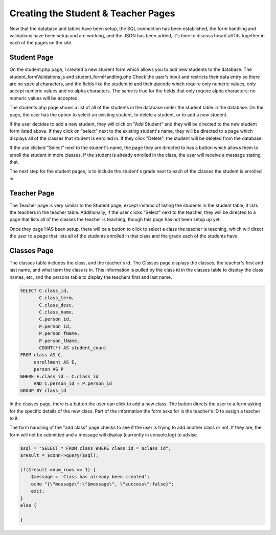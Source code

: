 Creating the Student & Teacher Pages
====================================

Now that the database and tables have been setup, the SQL connection has been
established, the form handling and validations have been setup and are working,
and the JSON has been added, it's time to discuss how it all fits together in each
of the pages on the site.

Student Page
------------

On the student.php page, I created a new student form which allows you to add new
students to the database.  The student_formValidations.js and student_formHandling.php
Check the user's input and restricts their data entry so there are no special
characters, and the fields like the student id and their zipcode which require
only numeric values, only accept numeric values and no alpha characters.  The
same is true for the fields that only require alpha characters; no numeric values
will be accepted.

The students.php page shows a list of all of the students in the database under
the student table in the database.  On the page, the user has the option to select
an existing student, to delete a student, or to add a new student.

If the user decides to add a new student, they will click on "Add Student" and
they will be directed to the new student form listed above.  If they click on
"select" next to the existing student's name, they will be directed to a page
which displays all of the classes that student is enrolled in. If they click
"Delete", the student will be deleted from the database.

If the use clicked "Select" next to the student's name, the page they are directed
to has a button which allows them to enroll the student in more classes.  If the
student is already enrolled in the class, the user will receive a message stating
that.

The next step for the student pages, is to include the student's grade next to
each of the classes the student is enrolled in.

Teacher Page
------------

The Teacher page is very similar to the Student page, except instead of listing
the students in the student table, it lists the teachers in the teacher table.
Additionally, if the user clicks "Select" next to the teacher, they will be directed
to a page that lists all of the classes the teacher is teaching; though this page
has not been setup up yet.

Once they page HAS been setup, there will be a button to click to select a class
the teacher is teaching, which will direct the user to a page that lists all of
the students enrolled in that class and the grade each of the students have.

Classes Page
------------

The classes table includes the class, and the teacher's id.  The Classes page
displays the classes, the teacher's first and last name, and what term the class
is in. This information is pulled by the class id in the classes table to display
the class names, etc, and the persons table to display the teachers first and last
name.

.. code-block:: PHP

     SELECT C.class_id,
            C.class_term,
            C.class_desc,
            C.class_name,
            C.person_id,
            P.person_id,
            P.person_fName,
            P.person_lName,
            COUNT(*) AS student_count
     FROM class AS C,
          enrollment AS E,
          person AS P
     WHERE E.class_id = C.class_id
          AND C.person_id = P.person_id
     GROUP BY class_id

In the classes page, there is a button the user can click to add a new class. The
button directs the user to a form asking for the specific details of the new class.
Part of the information the form asks for is the teacher's ID to assign a teacher
to it.

The form handling of the "add class" page checks to see if the user is trying to
add another class or not.  If they are, the form will not be submitted and a
message will display (currently in console.log) to advise.

.. code-block:: PHP

     $sql = "SELECT * FROM class WHERE class_id = $class_id";
     $result = $conn->query($sql);

     if($result->num_rows == 1) {
         $message = 'Class has already been created';
         echo "{\"message\":\"$message\", \"success\":false}";
         exit;
     }
     else {

     }